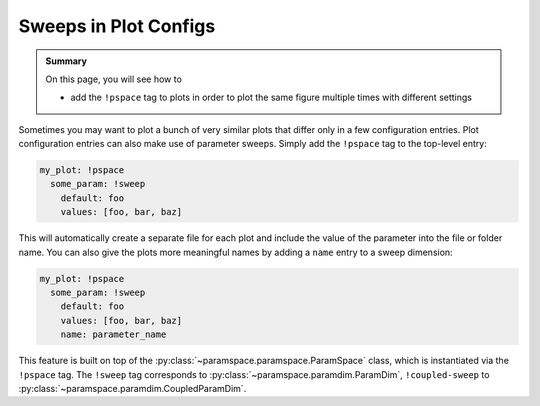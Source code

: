 .. _plot_sweep_cfgs:

Sweeps in Plot Configs
======================

.. admonition:: Summary

    On this page, you will see how to

    * add the ``!pspace`` tag to plots in order to plot the same figure multiple times with different settings

Sometimes you may want to plot a bunch of very similar plots that differ only in a few configuration entries.
Plot configuration entries can also make use of parameter sweeps.
Simply add the ``!pspace`` tag to the top-level entry:

.. code-block:: yaml

    my_plot: !pspace
      some_param: !sweep
        default: foo
        values: [foo, bar, baz]

This will automatically create a separate file for each plot and include the value of the parameter into the file or folder name.
You can also give the plots more meaningful names by adding a ``name`` entry to a sweep dimension:

.. code-block:: yaml

    my_plot: !pspace
      some_param: !sweep
        default: foo
        values: [foo, bar, baz]
        name: parameter_name

This feature is built on top of the :py:class:`~paramspace.paramspace.ParamSpace` class, which is instantiated via the ``!pspace`` tag.
The ``!sweep`` tag corresponds to :py:class:`~paramspace.paramdim.ParamDim`, ``!coupled-sweep`` to :py:class:`~paramspace.paramdim.CoupledParamDim`.
